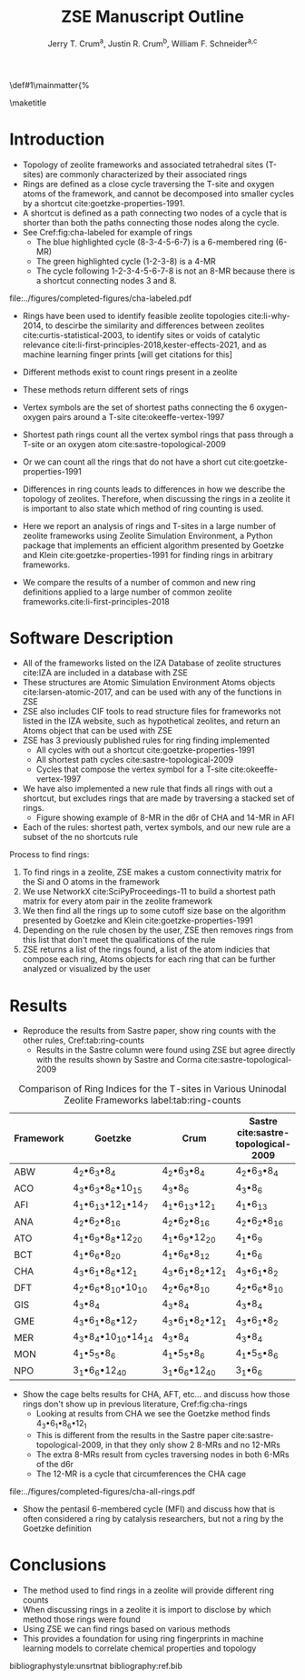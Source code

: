 #+BEGIN_OPTIONS
#+LATEX_CLASS_OPTIONS: [11pt]
#+LATEX_HEADER:\usepackage{geometry}
#+LATEX_HEADER:\geometry{margin=1.0in,top=.75in,bottom=.75in}
#+LATEX_HEADER:\usepackage{graphicx}
#+LATEX_HEADER:\usepackage{color}
#+LATEX_HEADER:\usepackage[numbers,super,sort&compress]{natbib}
#+LATEX_HEADER:\usepackage{caption}
#+LATEX_HEADER:\usepackage{subcaption}
#+LATEX_HEADER:\captionsetup{font=footnotesize}
#+LATEX_HEADER:\usepackage[version=3]{mhchem}
#+LATEX_HEADER:\usepackage{siunitx}
#+LATEX_HEADER:\usepackage{fancyhdr}
#+LATEX_HEADER:\usepackage{paralist}
#+LATEX_HEADER:\usepackage{amsmath}
#+LATEX_HEADER:\usepackage{enumitem}
#+LATEX_HEADER:\usepackage{mdwlist}
#+LATEX_HEADER:\usepackage{hyperref}
#+LATEX_HEADER:\pagestyle{fancy}
#+LATEX_HEADER:\usepackage{wrapfig}
#+LATEX_HEADER:\usepackage{nopageno}
#+LATEX_HEADER:\fancyhf{}
#+LATEX_HEADER:\fancyhead[LE,RO]{\scriptsize Jerry Crum}
#+LATEX_HEADER:\fancyhead[RE,LO]{\scriptsize ZSE Outline}
#+LATEX_HEADER:%\fancyfoot[CE,CO]{\leftmark}
#+LATEX_HEADER:\fancyfoot[LE,RO]{\thepage}
#+LATEX_HEADER:%\usepackage{subfig}
#+LATEX_HEADER:\usepackage{comment}
#+LATEX_HEADER:\usepackage{titlesec}
#+LATEX_HEADER:\titlespacing*{\section}
#+LATEX_HEADER:{0pt}{0.6\baselineskip}{0.2\baselineskip}
#+LATEX_HEADER:\titlespacing*{\subsection}
#+LATEX_HEADER:{0pt}{0.6\baselineskip}{0.2\baselineskip}
#+LATEX_HEADER:\titlespacing*{\subsubsection}
#+LATEX_HEADER:{0pt}{0.4\baselineskip}{0.1\baselineskip}
#+LATEX_HEADER: \usepackage{parskip}
#+LATEX_HEADER: \usepackage[section]{placeins}
#+LATEX_HEADER: \usepackage{siunitx}

#+LATEX_HEADER:\DeclareGraphicsExtensions{.pdf,.png,.jpg}
#+LATEX_HEADER:\newcommand{\red}[1]{\textcolor{red}{#1}}
#+LATEX_HEADER:\newcommand{\blue}[1]{\textcolor{blue}{#1}}
#+LATEX_HEADER:\newcommand{\green}[1]{\textcolor{green}{#1}}
#+LATEX_HEADER:\newcommand{\orange}[1]{\textcolor{orange}{#1}}
#+latex_header: \usepackage[capitalise]{cleveref}

\def\udesoftecoverride#1\mainmatter{%
  \AfterEndPreamble{#1\mainmatter}

#+OPTIONS: toc:nil
#+OPTIONS: date:nil
#+OPTIONS: H:3 num:nil
#+OPTIONS: ':t
#+END_OPTIONS

#+Title: ZSE Manuscript Outline

#+author:Jerry T. Crum^{a}, Justin R. Crum^{b}, William F. Schneider^{a,c}
\maketitle

\begin{asparaenum}[\expandafter\textsuperscript a ]
\item  Department of Chemical and Biolmolecular Engineering, University of Notre Dame, 250 Nieuwland Science Hall, Notre Dame, IN 46556, USA \\
\item Justin's info \\
\item Department of Chemistry and Biochmeistry, University of Notre Dame, 251 Nieuwland Science Hall, Notre Dame, IN 46556, USA
\end{asparaenum}

\newpage
* Introduction
- Topology of zeolite frameworks and associated tetrahedral sites (T-sites) are commonly characterized by their associated rings
- Rings are defined as a close cycle traversing the T-site and oxygen atoms of the framework, and cannot be decomposed into smaller cycles by a shortcut cite:goetzke-properties-1991.
- A shortcut is defined as a path connecting two nodes of a cycle that is shorter than both the paths connecting those nodes along the cycle. 
- See Cref:fig:cha-labeled for example of rings
  - The blue highlighted cycle (8-3-4-5-6-7) is a 6-membered ring (6-MR)
  - The green highlighted cycle (1-2-3-8) is a 4-MR
  - The cycle following 1-2-3-4-5-6-7-8 is not an 8-MR because there is a shortcut connecting nodes 3 and 8. 

#+attr_latex: :float :width 0.60\textwidth
#+caption: Cutout of the Chabazite framework showing a 6-MR in blue and a 4-MR in green. Yellow atoms are Si (T-sites), and red atoms are oxygen. label:fig:cha-labeled
file:../figures/completed-figures/cha-labeled.pdf

- Rings have been used to identify feasible zeolite topologies cite:li-why-2014, to descirbe the similarity and differences between zeolites cite:curtis-statistical-2003, to identify sites or voids of catalytic relevance cite:li-first-principles-2018,kester-effects-2021, and as machine learning finger prints [will get citations for this]

- Different methods exist to count rings present in a zeolite
- These methods return different sets of rings
- Vertex symbols are the set of shortest paths connecting the 6 oxygen-oxygen pairs around a T-site cite:okeeffe-vertex-1997
- Shortest path rings count all the vertex symbol rings that pass through a T-site or an oxygen atom cite:sastre-topological-2009
- Or we can count all the rings that do not have a short cut cite:goetzke-properties-1991
- Differences in ring counts leads to differences in how we describe the topology of zeolites. Therefore, when discussing the rings in a zeolite it is important to also state which method of ring counting is used.
- Here we report an analysis of rings and T-sites in a large number of zeolite frameworks using Zeolite Simulation Environment, a Python package that implements an efficient algorithm presented by Goetzke and Klein cite:goetzke-properties-1991 for finding rings in arbitrary frameworks.
- We compare the results of a number of common and new ring definitions applied to a large number of common zeolite frameworks.cite:li-first-principles-2018

* Software Description

- All of the frameworks listed on the IZA Database of zeolite structures cite:IZA are included in a database with ZSE
- These structures are Atomic Simulation Environment Atoms objects cite:larsen-atomic-2017, and can be used with any of the functions in ZSE
- ZSE also includes CIF tools to read structure files for frameworks not listed in the IZA website, such as hypothetical zeolites, and return an Atoms object that can be used with ZSE
- ZSE has 3 previously published rules for ring finding implemented
  - All cycles with out a shortcut cite:goetzke-properties-1991
  - All shortest path cycles cite:sastre-topological-2009
  - Cycles that compose the vertex symbol for a T-site cite:okeeffe-vertex-1997
- We have also implemented a new rule that finds all rings with out a shortcut, but excludes rings that are made by traversing a stacked set of rings.
  - Figure showing example of 8-MR in the d6r of CHA and 14-MR in AFI
- Each of the rules: shortest path, vertex symbols, and our new rule are a subset of the no shortcuts rule
Process to find rings:
1. To find rings in a zeolite, ZSE makes a custom connectivity matrix for the Si and O atoms in the framework
2. We use NetworkX cite:SciPyProceedings-11 to build a shortest path matrix for every atom pair in the zeolite framework
3. We then find all the rings up to some cutoff size base on the algorithm presented by Goetzke and Klein cite:goetzke-properties-1991
4. Depending on the rule chosen by the user, ZSE then removes rings from this list that don't meet the qualifications of the rule
5. ZSE returns a list of the rings found, a list of the atom indicies that compose each ring, Atoms objects for each ring that can be further analyzed or visualized by the user


* Results

- Reproduce the results from Sastre paper, show ring counts with the other rules, Cref:tab:ring-counts
  - Results in the Sastre column were found using ZSE but agree directly with the results shown by Sastre and Corma cite:sastre-topological-2009

#+CAPTION: Comparison of Ring Indices for the T-sites in Various Uninodal Zeolite Frameworks label:tab:ring-counts
| Framework | Goetzke                                       | Crum                                       | Sastre cite:sastre-topological-2009 |
|-----------+-----------------------------------------------+--------------------------------------------+-------------------------------------|
| ABW       | 4_{2}\bullet6_{3}\bullet8_{4}                 | 4_{2}\bullet6_{3}\bullet8_{4}              | 4_{2}\bullet6_{3}\bullet8_{4}       |
| ACO       | 4_{3}\bullet6_{3}\bullet8_{6}\bullet10_{15}   | 4_{3}\bullet8_{6}                          | 4_{3}\bullet8_{6}                   |
| AFI       | 4_{1}\bullet6_{13}\bullet12_{1}\bullet14_{7}  | 4_{1}\bullet6_{13}\bullet12_{1}            | 4_{1}\bullet6_{13}                  |
| ANA       | 4_{2}\bullet6_{2}\bullet8_{16}                | 4_{2}\bullet6_{2}\bullet8_{16}             | 4_{2}\bullet6_{2}\bullet8_{16}      |
| ATO       | 4_{1}\bullet6_{9}\bullet8_{8}\bullet12_{20}   | 4_{1}\bullet6_{9}\bullet12_{20}            | 4_{1}\bullet6_{9}                   |
| BCT       | 4_{1}\bullet6_{6}\bullet8_{20}                | 4_{1}\bullet6_{6}\bullet8_{12}             | 4_{1}\bullet6_{6}                   |
| CHA       | 4_{3}\bullet6_{1}\bullet8_{6}\bullet12_{1}    | 4_{3}\bullet6_{1}\bullet8_{2}\bullet12_{1} | 4_{3}\bullet6_{1}\bullet8_{2}       |
| DFT       | 4_{2}\bullet6_{6}\bullet8_{10}\bullet10_{10}  | 4_{2}\bullet6_{6}\bullet8_{10}             | 4_{2}\bullet6_{6}\bullet8_{10}      |
| GIS       | 4_{3}\bullet8_{4}                             | 4_{3}\bullet8_{4}                          | 4_{3}\bullet8_{4}                   |
| GME       | 4_{3}\bullet6_{1}\bullet8_{6}\bullet12_{7}    | 4_{3}\bullet6_{1}\bullet8_{2}\bullet12_{1} | 4_{3}\bullet6_{1}\bullet8_{2}       |
| MER       | 4_{3}\bullet8_{4}\bullet10_{10}\bullet14_{14} | 4_{3}\bullet8_{4}                          | 4_{3}\bullet8_{4}                   |
| MON       | 4_{1}\bullet5_{5}\bullet8_{6}                 | 4_{1}\bullet5_{5}\bullet8_{6}              | 4_{1}\bullet5_{5}\bullet8_{6}       |
| NPO       | 3_{1}\bullet6_{6}\bullet12_{40}               | 3_{1}\bullet6_{6}\bullet12_{40}            | 3_{1}\bullet6_{6}                   |

- Show the cage belts results for CHA, AFT, etc... and discuss how those rings don't show up in previous literature, Cref:fig:cha-rings
  - Looking at results from CHA we see the Goetzke method finds 4_{3}\bullet6_{1}\bullet8_{6}\bullet12_{1}
  - This is different from the results in the Sastre paper cite:sastre-topological-2009, in that they only show 2 8-MRs and no 12-MRs
  - The extra 8-MRs result from cycles traversing nodes in both 6-MRs of the d6r
  - The 12-MR is a cycle that circumferences the CHA cage
#+attr_latex: :float :width 0.45\textwidth :placement {c}{0.5\textwidth}
#+caption: Chabazite framework with highlighted rings: 4-MR in green, 6-MR in blue, 8-MR in pink, 12-MR in purple. The 8-MR in the d6r and the 12-MR are rings not typically discussed in literature. This is a placeholder figure, I want to show the rings in CHA for discussion. Hoping to get your input on how best to do that. label:fig:cha-rings
file:../figures/completed-figures/cha-all-rings.pdf

- Show the pentasil 6-membered cycle (MFI) and discuss how that is often considered a ring by catalysis researchers, but not a ring by the Goetzke definition

* Conclusions

- The method used to find rings in a zeolite will provide different ring counts
- When discussing rings in a zeolite it is import to disclose by which method those rings were found
- Using ZSE we can find rings based on various methods
- This provides a foundation for using ring fingerprints in machine learning models to correlate chemical properties and topology


bibliographystyle:unsrtnat
bibliography:ref.bib

